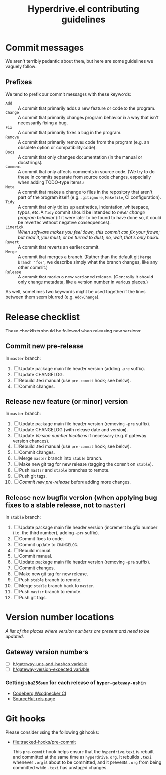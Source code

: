 #+TITLE: Hyperdrive.el contributing guidelines

* Commit messages

We aren't terribly pedantic about them, but here are some guidelines we vaguely follow:

** Prefixes

We tend to prefix our commit messages with these keywords:

+ ~Add~ :: A commit that primarily adds a new feature or code to the program.
+ ~Change~ :: A commit that primarily changes program behavior in a way that isn't necessarily fixing a bug.
+ ~Fix~ :: A commit that primarily fixes a bug in the program.
+ ~Remove~ :: A commit that primarily removes code from the program (e.g. an obsolete option or compatibility code).
+ ~Docs~ :: A commit that only changes documentation (in the manual or docstrings).
+ ~Comment~ :: A commit that only affects comments in source code.  (We try to do these in commits separate from source code changes, especially when adding TODO-type items.)
+ ~Meta~ :: A commit that makes a change to files in the repository that aren't part of the program itself (e.g. ~.gitignore~, ~Makefile~, CI configuration).
+ ~Tidy~ :: A commit that only tidies up aesthetics, indentation, whitespace, typos, etc.  A ~Tidy~ commit should be intended to /never change program behavior/ (if it were later to be found to have done so, it could be reverted without negative consequences).
+ ~Limerick~ :: /When software makes you feel down, this commit can fix your frown; but read it, you must; or be turned to dust; no, wait, that's only haiku./
+ ~Revert~ :: A commit that reverts an earlier commit.
+ ~Merge~ :: A commit that merges a branch.  (Rather than the default git ~Merge branch 'foo'~, we describe simply what the branch changes, like any other commit.)
+ ~Release~ :: A commit that marks a new versioned release.  (Generally it should only change metadata, like a version number in various places.)

As well, sometimes two keywords might be used together if the lines between them seem blurred (e.g. ~Add/Change~).

* Release checklist

These checklists should be followed when releasing new versions:

** Commit new pre-release

   In ~master~ branch:

   1. [ ] Update package main file header version (adding ~-pre~ suffix).
   2. [ ] Update CHANGELOG.
   3. [ ] Rebuild .texi manual (use ~pre-commit~ hook; see below).
   4. [ ] Commit changes.

** Release new feature (or minor) version

   In ~master~ branch:

   1. [ ] Update package main file header version (removing ~-pre~ suffix).
   2. [ ] Update CHANGELOG (with release date and version).
   3. [ ] Update [[*Version number locations][Version number locations]] if necessary (e.g. if gateway version changes).
   4. [ ] Rebuild .texi manual (use ~pre-commit~ hook; see below).
   5. [ ] Commit changes.
   6. [ ] Merge ~master~ branch into ~stable~ branch.
   7. [ ] Make new git tag for new release (tagging the commit on ~stable~).
   8. [ ] Push ~master~ and ~stable~ branches to remote.
   9. [ ] Push git tags.
   10. [ ] [[*Commit new pre-release][Commit new pre-release]] before adding more changes.

** Release new bugfix version (when applying bug fixes to a stable release, not to ~master~)

   In ~stable~ branch:

   1. [ ] Update package main file header version (increment bugfix number (i.e. the third number), adding ~-pre~ suffix).
   2. [ ] Commit fixes to code.
   3. [ ] Commit update to ~CHANGELOG~.
   4. [ ] Rebuild manual.
   5. [ ] Commit manual.
   6. [ ] Update package main file header version (removing ~-pre~ suffix).
   7. [ ] Commit changes.
   8. [ ] Make new git tag for new release.
   9. [ ] Push ~stable~ branch to remote.
   10. [ ] Merge ~stable~ branch back to ~master~.
   11. [ ] Push ~master~ branch to remote.
   12. [ ] Push git tags.

* Version number locations

/A list of the places where version numbers are present and need to be updated./

** Gateway version numbers

+ [ ] [[file:hyperdrive.el::(defvar h/gateway-urls-and-hashes][h/gateway-urls-and-hashes variable]]
+ [ ] [[file:hyperdrive-vars.el::defvar h/gateway-version-expected "3.7.0"][h/gateway-version-expected variable]]

*** Getting ~sha256sum~ for each release of ~hyper-gateway-ushin~

- [[https://ci.codeberg.org/repos/13334][Codeberg Woodpecker CI]]
- [[https://git.sr.ht/~ushin/hyper-gateway-ushin/refs/][SourceHut refs page]]

* Git hooks

Please consider using the following git hooks:

- [[file:tracked-hooks/pre-commit]]

  This ~pre-commit~ hook helps ensure that the ~hyperdrive.texi~ is
  rebuilt and committed at the same time as ~hyperdrive.org~. It
  rebuilds ~.texi~ whenever ~.org~ is about to be committed, and it
  prevents ~.org~ from being committed while ~.texi~ has unstaged changes.
